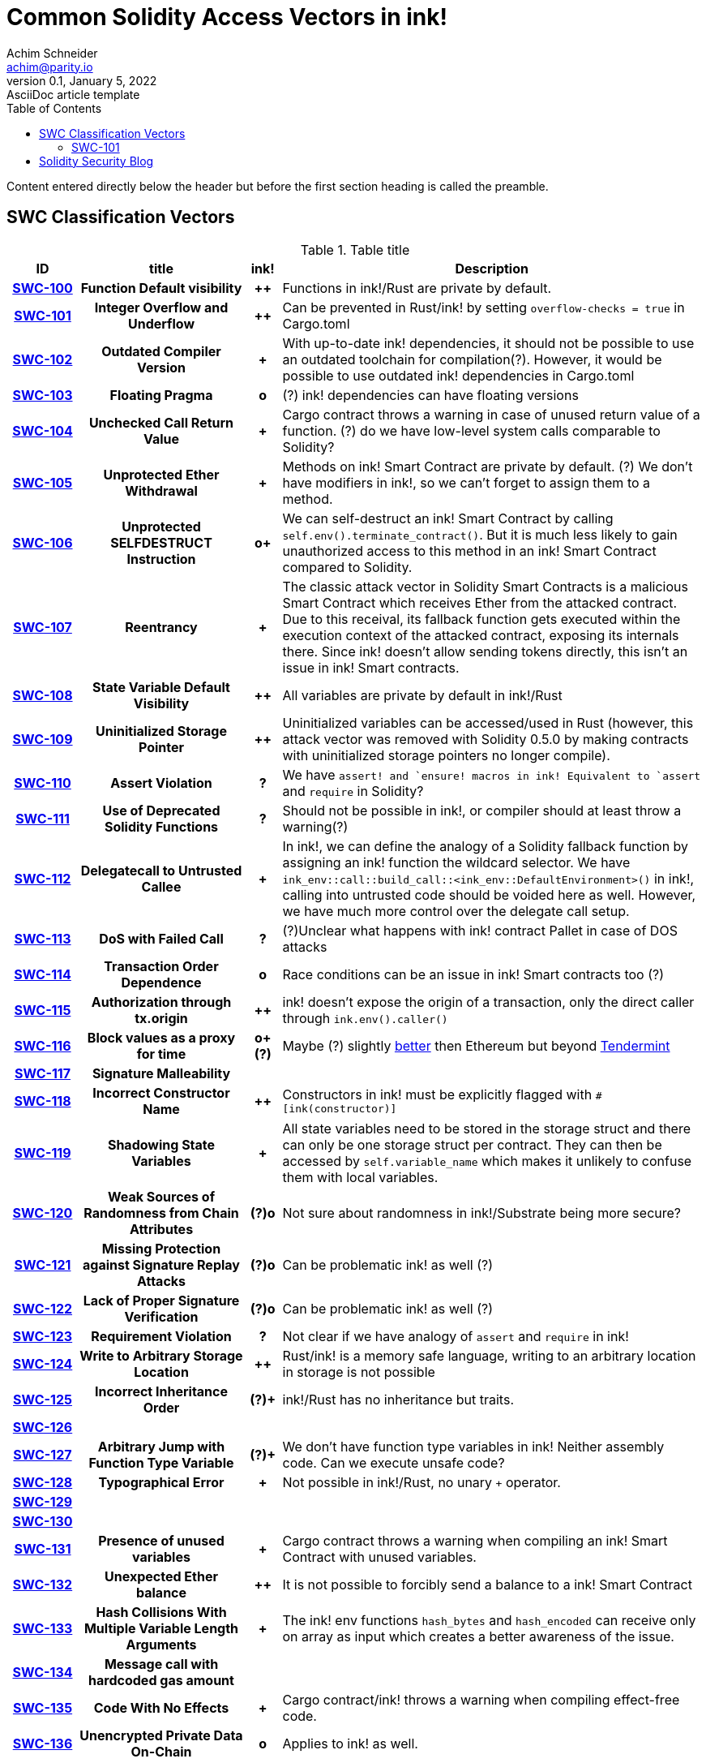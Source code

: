 = Common Solidity Access Vectors in ink!
Achim Schneider <achim@parity.io>
0.1, January 5, 2022: AsciiDoc article template
:toc:
:icons: font
:url-quickref: https://docs.asciidoctor.org/asciidoc/latest/syntax-quick-reference/

Content entered directly below the header but before the first section heading is called the preamble.

== SWC Classification Vectors

.Table title
[cols="^10h,24h,^5h,~"]
|====
|ID |title | ink! | Description

|https://swcregistry.io/docs/SWC-100[SWC-100]
|Function Default visibility
|++
|Functions in ink!/Rust are private by default. 

|https://swcregistry.io/docs/SWC-101[SWC-101]
|Integer Overflow and Underflow
|++
|Can be prevented in Rust/ink! by setting `overflow-checks = true` in Cargo.toml 

|https://swcregistry.io/docs/SWC-102[SWC-102]
|Outdated Compiler Version
|+
|With up-to-date ink! dependencies, it should not be possible to use an outdated toolchain for compilation(?). However, it would be possible to use outdated ink! dependencies in Cargo.toml

|https://swcregistry.io/docs/SWC-103[SWC-103]
|Floating Pragma
|o
|(?) ink! dependencies can have floating versions

|https://swcregistry.io/docs/SWC-104[SWC-104]
|Unchecked Call Return Value
|+
|Cargo contract throws a warning in case of unused return value of a function. (?) do we have low-level system calls comparable to Solidity?

|https://swcregistry.io/docs/SWC-105[SWC-105]
|Unprotected Ether Withdrawal
|+
|Methods on ink! Smart Contract are private by default. (?) We don't have modifiers in ink!, so we can't forget to assign them to a method.

|https://swcregistry.io/docs/SWC-106[SWC-106]
|Unprotected SELFDESTRUCT Instruction
|o+
|We can self-destruct an ink! Smart Contract by calling `self.env().terminate_contract()`. But it is much less likely to gain unauthorized access to this method in an ink! Smart Contract compared to Solidity.

|https://swcregistry.io/docs/SWC-107[SWC-107]
|Reentrancy
|+
|The classic attack vector in Solidity Smart Contracts is a malicious Smart Contract which receives Ether from the attacked contract. Due to this receival, its fallback function gets executed within the execution context of the attacked contract, exposing its internals there. Since ink! doesn't allow sending tokens directly, this isn't an issue in ink! Smart contracts. 

|https://swcregistry.io/docs/SWC-108[SWC-108]
|State Variable Default Visibility
|++
|All variables are private by default in ink!/Rust

|https://swcregistry.io/docs/SWC-109[SWC-109]
|Uninitialized Storage Pointer
|++
|Uninitialized variables can be accessed/used in Rust (however, this attack vector was removed with Solidity 0.5.0 by making contracts with uninitialized storage pointers no longer compile).

|https://swcregistry.io/docs/SWC-110[SWC-110]
|Assert Violation
|?
|We have `assert!`` and `ensure!`` macros in ink! Equivalent to `assert` and `require` in Solidity?

|https://swcregistry.io/docs/SWC-111[SWC-111]
|Use of Deprecated Solidity Functions
|?
|Should not be possible in ink!, or compiler should at least throw a warning(?)

|https://swcregistry.io/docs/SWC-112[SWC-112]
|Delegatecall to Untrusted Callee
|+
|In ink!, we can define the analogy of a Solidity fallback function by assigning an ink! function the wildcard selector. We have `ink_env::call::build_call::<ink_env::DefaultEnvironment>()` in ink!, calling into untrusted code should be voided here as well. However, we have much more control over the delegate call setup.

|https://swcregistry.io/docs/SWC-113[SWC-113]
|DoS with Failed Call
|?
|(?)Unclear what happens with ink! contract Pallet in case of DOS attacks

|https://swcregistry.io/docs/SWC-114[SWC-114]
|Transaction Order Dependence
|o
|Race conditions can be an issue in ink! Smart contracts too (?)

|https://swcregistry.io/docs/SWC-115[SWC-115]
|Authorization through tx.origin
|++
|ink! doesn't expose the origin of a transaction, only the direct caller through `ink.env().caller()`

|https://swcregistry.io/docs/SWC-116[SWC-116]
|Block values as a proxy for time
|o+(?)
|Maybe (?) slightly https://blog.unifiedh.com/on-decentralized-clocks-how-time-became-the-biggest-security-threat-on-blockchain-systems-8a7e13622bb0[better] then Ethereum but beyond https://docs.tendermint.com/master/spec/consensus/bft-time.html[Tendermint] 

|https://swcregistry.io/docs/SWC-117[SWC-117]
|Signature Malleability
|
|

|https://swcregistry.io/docs/SWC-118[SWC-118]
|Incorrect Constructor Name
|++
|Constructors in ink! must be explicitly flagged with `#[ink(constructor)]`

|https://swcregistry.io/docs/SWC-119[SWC-119]
|Shadowing State Variables
|+
|All state variables need to be stored in the storage struct and there can only be one storage struct per contract. They can then be accessed by `self.variable_name` which makes it unlikely to confuse them with local variables.

|https://swcregistry.io/docs/SWC-120[SWC-120]
|Weak Sources of Randomness from Chain Attributes
|(?)o
|Not sure about randomness in ink!/Substrate being more secure?

|https://swcregistry.io/docs/SWC-121[SWC-121]
|Missing Protection against Signature Replay Attacks
|(?)o
|Can be problematic ink! as well (?)

|https://swcregistry.io/docs/SWC-122[SWC-122]
|Lack of Proper Signature Verification
|(?)o
|Can be problematic ink! as well (?)

|https://swcregistry.io/docs/SWC-123[SWC-123]
|Requirement Violation
|?
|Not clear if we have analogy of `assert` and `require` in ink!

|https://swcregistry.io/docs/SWC-124[SWC-124]
|Write to Arbitrary Storage Location
|++
|Rust/ink! is a memory safe language, writing to an arbitrary location in storage is not possible

|https://swcregistry.io/docs/SWC-125[SWC-125]
|Incorrect Inheritance Order
|(?)+
|ink!/Rust has no inheritance but traits. 

|https://swcregistry.io/docs/SWC-126[SWC-126]
|
|
|

|https://swcregistry.io/docs/SWC-127[SWC-127]
|Arbitrary Jump with Function Type Variable
|(?)+
|We don't have function type variables in ink! Neither assembly code. Can we execute unsafe code?

|https://swcregistry.io/docs/SWC-128[SWC-128]
|Typographical Error
|+
|Not possible in ink!/Rust, no unary `+` operator.

|https://swcregistry.io/docs/SWC-129[SWC-129]
|
|
|

|https://swcregistry.io/docs/SWC-130[SWC-130]
|
|
|

|https://swcregistry.io/docs/SWC-130[SWC-131]
|Presence of unused variables
|+
|Cargo contract throws a warning when compiling an ink! Smart Contract with unused variables.

|https://swcregistry.io/docs/SWC-130[SWC-132]
|Unexpected Ether balance
|++
|It is not possible to forcibly send a balance to a ink! Smart Contract

|https://swcregistry.io/docs/SWC-130[SWC-133]
|Hash Collisions With Multiple Variable Length Arguments
|+
|The ink! env functions `hash_bytes` and `hash_encoded` can receive only on array as input which creates a better awareness of the issue.

|https://swcregistry.io/docs/SWC-130[SWC-134]
|Message call with hardcoded gas amount
|
|

|https://swcregistry.io/docs/SWC-130[SWC-135]
|Code With No Effects
|+
|Cargo contract/ink! throws a warning when compiling effect-free code.

|https://swcregistry.io/docs/SWC-130[SWC-136]
|Unencrypted Private Data On-Chain
|o
|Applies to ink! as well.

|====

=== SWC-101

== Solidity Security Blog

1. https://github.com/sigp/solidity-security-blog#reentrancy[Re-Entrancy]

- In ink!, we can define the analogy of a Solidity fallback function by assigning an ink! function the wildcard selector. See https://github.com/paritytech/ink/blob/master/examples/proxy/lib.rs#L61-L71[proxy example contract] for an example in ink!  

2. https://github.com/sigp/solidity-security-blog#ouflow[Arithmetic Over/Under Flows]

- Can be prevented in ink! by setting `overflow-checks = true` in the contracts Cargo.toml 

3. https://github.com/sigp/solidity-security-blog#ether[Unexpected Ether]

- In ink! contracts are not called when only balance is sent to them without an associated function call.

4. https://github.com/sigp/solidity-security-blog#delegatecall[Delegatecall]

- We do have delegate calls in ink! but they are more secure by design. -> Add more explanation!


5. https://github.com/sigp/solidity-security-blog#visibility[Default Visibilities]

- In ink!, all functions of a Smart Contract are private by default while they are public by default in Solidity. Additionally, callable functions must be flagged explicitly with the `#[ink(message)]` attribute, which makes them available to the API. 

6. https://github.com/sigp/solidity-security-blog#entropy[Entropy Illusion]

- ink! language provides https://paritytech.github.io/ink/ink_env/fn.random.html[ink_env::random]
- Seems to have some issues too?

7. https://github.com/sigp/solidity-security-blog#contract-reference[External Contract Referencing]

8. https://github.com/sigp/solidity-security-blog#short-address[Short Address/Parameter Attack]

9. https://github.com/sigp/solidity-security-blog#unchecked-calls[Unchecked CALL Return Values]

10. Race Conditions / Front Running

11. Denial Of Service (DOS)

12. https://github.com/sigp/solidity-security-blog#block-timestamp[Block Timestamp Manipulation]
- We don't have a time consensus mechanism in Substrate
- Timestamps still might be a bit more reliable in Substrate, check https://blog.unifiedh.com/on-decentralized-clocks-how-time-became-the-biggest-security-threat-on-blockchain-systems-8a7e13622bb0[here].
- (?) Is there another source for time in Substrate/ink! besides block timestamp?

13. Constructors with Care

14. Uninitialised Storage Pointers

15. Floating Points and Numerical Precision

16. tx.origin Authentication

